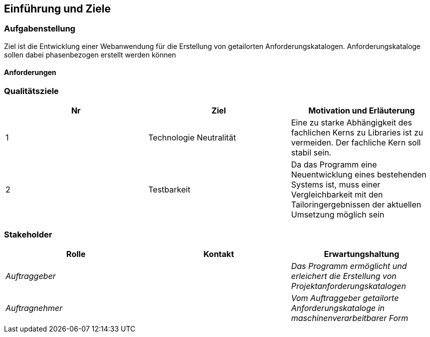 [[section-introduction-and-goals]]
==	Einführung und Ziele

=== Aufgabenstellung
Ziel ist die Entwicklung einer Webanwendung für die Erstellung von getailorten
Anforderungskatalogen.
Anforderungskataloge sollen dabei phasenbezogen erstellt werden können

==== Anforderungen

=== Qualitätsziele
|===
|Nr |Ziel |Motivation und Erläuterung

| 1 | Technologie Neutralität | Eine zu starke Abhängigkeit des fachlichen Kerns zu Libraries ist zu vermeiden. Der fachliche Kern soll stabil sein.
| 2 | Testbarkeit |Da das Programm eine Neuentwicklung eines bestehenden Systems ist, muss einer Vergleichbarkeit mit den Tailoringergebnissen der aktuellen Umsetzung möglich sein
|===

=== Stakeholder
|===
|Rolle |Kontakt |Erwartungshaltung

| _Auftraggeber_ | | _Das Programm ermöglicht und erleichert die Erstellung von Projektanforderungskatalogen_
| _Auftragnehmer_ |  | _Vom Auftraggeber getailorte Anforderungskataloge in maschinenverarbeitbarer Form_
|===
